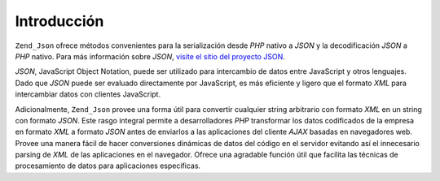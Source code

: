 .. EN-Revision: none
.. _zend.json.introduction:

Introducción
============

``Zend_Json`` ofrece métodos convenientes para la serialización desde *PHP* nativo a *JSON* y la decodificación
*JSON* a *PHP* nativo. Para más información sobre *JSON*, `visite el sitio del proyecto JSON`_.

*JSON*, JavaScript Object Notation, puede ser utilizado para intercambio de datos entre JavaScript y otros
lenguajes. Dado que *JSON* puede ser evaluado directamente por JavaScript, es más eficiente y ligero que el
formato *XML* para intercambiar datos con clientes JavaScript.

Adicionalmente, ``Zend_Json`` provee una forma útil para convertir cualquier string arbitrario con formato *XML*
en un string con formato *JSON*. Este rasgo integral permite a desarrolladores *PHP* transformar los datos
codificados de la empresa en formato *XML* a formato *JSON* antes de enviarlos a las aplicaciones del cliente
*AJAX* basadas en navegadores web. Provee una manera fácil de hacer conversiones dinámicas de datos del código
en el servidor evitando así el innecesario parsing de *XML* de las aplicaciones en el navegador. Ofrece una
agradable función útil que facilita las técnicas de procesamiento de datos para aplicaciones específicas.



.. _`visite el sitio del proyecto JSON`: http://www.json.org/
